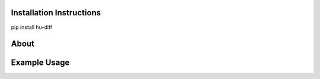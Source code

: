 =========================
Installation Instructions
=========================

pip install hu-diff

=========================
About
=========================


=========================
Example Usage
=========================


